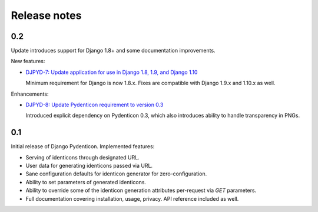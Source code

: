 Release notes
=============

0.2
---

Update introduces support for Django 1.8+ and some documentation improvements.

New features:

* `DJPYD-7: Update application for use in Django 1.8, 1.9, and Django 1.10
  <https://projects.majic.rs/django-pydenticon/issues/DJPYD-7>`_

  Minimum requirement for Django is now 1.8.x. Fixes are compatible with Django
  1.9.x and 1.10.x as well.

Enhancements:

* `DJPYD-8: Update Pydenticon requirement to version 0.3
  <https://projects.majic.rs/django-pydenticon/issues/DJPYD-8>`_

  Introduced explicit dependency on Pydenticon 0.3, which also introduces
  ability to handle transparency in PNGs.

0.1
---

Initial release of Django Pydenticon. Implemented features:

* Serving of identicons through designated URL.
* User data for generating identicons passed via URL.
* Sane configuration defaults for identicon generator for zero-configuration.
* Ability to set parameters of generated identicons.
* Ability to override some of the identicon generation attributes per-request
  via *GET* parameters.
* Full documentation covering installation, usage, privacy. API reference
  included as well.
